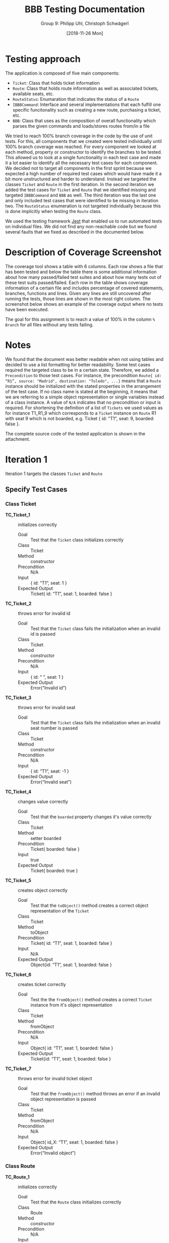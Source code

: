 #+TITLE: BBB Testing Documentation
#+AUTHOR: Group 9: Philipp Uhl, Christoph Schwägerl
#+DATE: [2018-11-26 Mon]

#+OPTIONS: ^:nil

* Testing approach

The application is composed of five main components:
- =Ticket=: Class that holds ticket information
- =Route=: Class that holds route information as well as associated tickets, available seats, etc.
- =RouteStatus=: Enumaration that indicates the status of a =Route=
- =IBBBCommand=: Interface and several implementations that each fulfill one specific funcitonality such as creating a new route, purchasing a ticket, etc.
- =BBB=: Class that uses as the composition of overall functionality which parses the given commands and loads/stores routes from/in a file

We tried to reach 100% branch coverage in the code by the use of unit
tests. For this, all components that we created were tested individually
until 100% branch coverage was reached. For every component we looked at each
method, property or constructor to identify the branches to be tested. This allowed
us to look at a single functionality in each test case and made it a lot easier to identify 
all the necessary test cases for each component. We decided not to target all components
in the first sprint because we expected a high number of required test cases which would have made
it a bit more unstructured and harder to understand. Instead we targeted the classes =Ticket=
and =Route= in the first iteration. In the second iteration we added the test cases for =Ticket=
and =Route= that we identified missing and targeted =IBBBCommand= and =BBB= as well. The third
iteration was the last one and only included test cases that were identified to be missing
in iteration two. The =RouteStatus= enumeration is not targeted individually because this is done
implicitly when testing the =Route= class.

We used the testing framework [[https://jestjs.io/en/][Jest]] that enabled us to run automated tests on individual files. 
We did not find any non-reachable code but we found several faults that we fixed as described in the documented below.

* Description of Coverage Screenshot

The coverage tool shows a table with 6 columns. Each row shows a file that
has been tested and below the table there is some additional information about
how many passed/failed test suites and about how many tests out of these test
suits passed/failed. Each row in the table shows coverage information of a certain
file and includes percentage of covered statements, branches, functions and lines.
Given any lines are still uncovered after running the tests, those lines are 
shown in the most right column. The screenshot below shows an example of the
coverage output where no tests have been executed.

[[file:documentation.org.img/coverage_example.png]]

The goal for this assignment is to reach a value of 100% in the column ~% Branch~
for all files without any tests failing. 

* Notes

We found that the document was better readable when not using tables and decided to use a list formatting for better readability.
Some test cases required the targeted class to be in a certain state. Therefore, we added a ~Precondition~ to those test cases. For instance,
the precondition ~Route{ id: “R1”, source: "Madrid", destination: "Toledo", ...}~ means that a =Route= instance should be initialized with the 
stated properties in the arrangement of the test case. If no class name is stated at the beginning, it means that we are referring to a simple
object representation or single variables instead of a class instance. A value of ~N/A~ indicates that no precondition or input is required. For
shortening the definition of a list of =Tickets= we used values as for instance T1_R1_9 which corresponds to a =Ticket= instance on =Route= R1 
with seat 9 which is not boarded, e.g. Ticket { id: "T1", seat: 9, boarded: false }.

The complete source code of the tested application is shown in the attachment.

* Iteration 1

Iteration 1 targets the classes =Ticket= and =Route=

** Specify Test Cases

*** Class Ticket

- *TC_Ticket_1* ::    initializes correctly
  - Goal ::       Test that the =Ticket= class initializes correctly
  - Class ::      Ticket
  - Method ::     constructor
  - Precondition ::   N/A
  - Input ::      { id: “T1”, seat: 1 }
  - Expected Output ::  Ticket{ id: “T1”, seat: 1, boarded: false }

- *TC_Ticket_2* ::    throws error for invalid id
  - Goal ::       Test that the =Ticket= class fails the initialization when an invalid id is passed
  - Class ::      Ticket
  - Method ::     constructor
  - Precondition ::   N/A
  - Input ::      { id: “ ”, seat: 1 }
  - Expected Output ::  Error(“Invalid id”)

- *TC_Ticket_3* ::    throws error for invalid seat 
  - Goal ::       Test that the =Ticket= class fails the initialization when an invalid seat number is passed
  - Class ::      Ticket
  - Method ::     constructor
  - Precondition ::   N/A
  - Input ::      { id: “T1”, seat: -1 }
  - Expected Output ::  Error(“Invalid seat”)

- *TC_Ticket_4* ::    changes value correctly
  - Goal ::       Test that the =boarded= property changes it's value correctly
  - Class ::      Ticket
  - Method ::     setter boarded
  - Precondition ::   Ticket{ boarded: false }
  - Input ::      true
  - Expected Output ::  Ticket{ boarded: true }

- *TC_Ticket_5* ::    creates object correctly
  - Goal ::       Test that the =toObject()= method creates a correct object representation of the =Ticket=
  - Class ::      Ticket
  - Method ::     toObject
  - Precondition ::   Ticket{ id: “T1”, seat: 1, boarded: false }
  - Input ::      N/A
  - Expected Output ::  Object{id: “T1”, seat: 1, boarded: false }

- *TC_Ticket_6* ::    creates ticket correctly
  - Goal ::       Test the the =fromObject()= method creates a correct =Ticket= instance from it's object representation
  - Class ::      Ticket
  - Method ::     fromObject
  - Precondition ::   N/A
  - Input ::      Object{ id: “T1”, seat: 1, boarded: false }
  - Expected Output ::  Ticket{id: “T1”, seat: 1, boarded: false }

- *TC_Ticket_7* ::    throws error for invalid ticket object
  - Goal ::       Test that the =fromObject()= method throws an error if an invalid object representation is passed
  - Class ::      Ticket
  - Method ::     fromObject
  - Precondition ::   N/A
  - Input ::      Object{ id_X: “T1”, seat: 1, boarded: false }
  - Expected Output ::  Error(“Invalid object”)

*** Class Route

- *TC_Route_1* ::   initializes correctly
  - Goal ::       Test that the =Route= class initializes correctly
  - Class ::      Route
  - Method ::     constructor
  - Precondition ::   N/A
  - Input ::      { id: “R1”, source: “Madrid”, destination: “Toledo”, capacity: 10 }
  - Expected Output ::  Route{ id: “R1”, source: “Madrid”, destination: “Toledo”, capacity: 10,  tickets: [], departed: null, availableSeats: [0, … , 9]}

- *TC_Route_2* ::   throws error on invalid id
  - Goal ::       Test that the =Route= class fails initialization if an invalid id is passed
  - Class ::      Route
  - Method ::     constructor
  - Precondition ::   N/A
  - Input ::      { id: “ ”, source: “Madrid”, destination: “Toledo”, capacity: 10 }
  - Expected Output ::  Error(“Invalid id”)

- *TC_Route_3* ::   throws error on invalid source
  - Goal ::       Test that the =Route= class fails initialization if an invalid source is given
  - Class ::      Route
  - Method ::     constructor
  - Precondition ::   N/A
  - Input ::      { id: “R1”, source: “ ”, destination: “Toledo”, capacity: 10 }
  - Expected Output ::  Error(“Invalid source”)

- *TC_Route_4* ::   throws error on invalid destination
  - Goal ::       Test that the =Route= class fails initialization if an invalid destination is given
  - Class ::      Route
  - Method ::     constructor
  - Precondition ::   N/A
  - Input ::      { id: “R1”, source: “Madrid”, destination: null, capacity: 10 }
  - Expected Output ::  Error(“Invalid source”)

- *TC_Route_5* ::   throws error on invalid capacity
  - Goal ::       Test that the =Route= class fails initialization if an invalid capacity is given
  - Class ::      Route
  - Method ::     constructor
  - Precondition ::   N/A
  - Input ::      { id: “R1”, source: “Madrid”, destination: “Toledo”, capacity: -1 }
  - Expected Output ::  Error(“Invalid capacity”)

- *TC_Route_6* ::   returns status “travelling” on travelling
  - Goal ::       Test that the property =status= returns "travelling" if it has departed
  - Class ::      Route
  - Method ::     getter status
  - Precondition ::   Route{ id: “R1”, source: “Madrid”, destination: “Toledo”, capacity: 10,  tickets: [], departed: “2008-09-15T15:53:00”, availableSeats: [0, … , 9]}
  - Input ::      N/A
  - Expected Output ::  “travelling”
  - Note ::       The date set for departed is an example. For the test the current date and time will be set

- *TC_Route_7* ::   returns status “empty” on empty
  - Goal ::       Test that the property =status= returns "empty" if it has not departed and no ticket has been purchased
  - Class ::      Route
  - Method ::     getter status
  - Precondition ::   Route{ id: “R1”, source: “Madrid”, destination: “Toledo”, capacity: 10,  tickets: [], departed: null, availableSeats: [0, … , 9]}
  - Input ::      N/A
  - Expected Output ::  “empty”

- *TC_Route_8* ::   returns status “available” on available
  - Goal ::       Test that the property =status= returns "available" if it has not departed and at least one ticket has been purchased
  - Class ::      Route
  - Method ::     getter status
  - Precondition ::   Route{ id: “R1”, source: “Madrid”, destination: “Toledo”, capacity: 10,  tickets: [T_R1_9], departed: null, availableSeats: [0, … , 8]}
  - Input ::      N/A
  - Expected Output ::  “available”

- *TC_Route_9* ::   returns status “full” on full
  - Goal ::       Test that the property =status= returns "full" if it has not departed and all available tickets have been purchased
  - Class ::      Route
  - Method ::     getter status
  - Precondition ::   Route{ id: “R1”, source: “Madrid”, destination: “Toledo”, capacity: 10,  tickets: [T_R1_9, …, T_R1_0], departed: null, availableSeats: []}
  - Input ::      N/A
  - Expected Output ::  “full”

- *TC_Route_10* ::    successfully purchase ticket
  - Goal ::       Test that the method =purchaseTicket()= successfully creates a new =Ticket= instance and removes one available seat
  - Class ::      Route
  - Method ::     purchaseTicket
  - Precondition ::   Route{ id: “R1”, source: “Madrid”, destination: “Toledo”, capacity: 10,  tickets: [], departed: null, availableSeats: [0, …, 9]}
  - Input ::      N/A
  - Expected Output ::  { success: true, ticket:  Ticket{ id: “T1_R1_9”, seat: 9, boarded: false } },
        Route{ id: “R1”, source: “Madrid”, destination: “Toledo”, capacity: 10,  tickets: [T1_R1_9], departed: null, availableSeats: [0, …, 8]}

- *TC_Route_11* ::    purchase ticket fails on no available tickets
  - Goal ::       Test that the method =purchaseTicket()= fails if there are no available seats left
  - Class ::      Route
  - Method ::     purchaseTicket
  - Precondition ::   Route{ id: “R1”, source: “Madrid”, destination: “Toledo”, capacity: 10,  tickets: [T1_R1_9, … T1_R1_0], departed: null, availableSeats: []}
  - Input ::      N/A
  - Expected Output ::  { success: false, reason: “No tickets available” },
        Route{ id: “R1”, source: “Madrid”, destination: “Toledo”, capacity: 10,  tickets: [T1_R1_9, … T1_R1_0], departed: null, availableSeats: []}

- *TC_Route_12* ::    successfully board ticket
  - Goal ::       Test that the method =boardTicket()= successfully changes the property "boarded" of the corresponding =Ticket= to "true" and does not alter any other =Ticket=
  - Class ::      Route
  - Method ::     boardTicket
  - Precondition ::   Route{ id: “R1”, source: “Madrid”, destination: “Toledo”, capacity: 10,  tickets: [T1_R1_9, … T1_R1_0], departed: null, availableSeats: []}, T1_R1_9{ id: “T1_R1_9”, seat: 9, boarded: false }
  - Input ::      { ticketId: “T1_R1_9” }
  - Expected Output ::  { success: true, ticket:  Ticket{ id: “T1_R1_9”, seat: 9, boarded: true } },
        Route{ id: “R1”, source: “Madrid”, destination: “Toledo”, capacity: 10,  tickets: [T1_R1_9, … T1_R1_0], departed: null, availableSeats: []}

- *TC_Route_13* ::    board ticket fails for invalid ticketId
  - Goal ::       Test that the method =boardTicket()= fails if the passed =ticketId= does not match any =Ticket=
  - Class ::      Route
  - Method ::     boardTicket
  - Precondition ::   Route{ id: “R1”, source: “Madrid”, destination: “Toledo”, capacity: 10,  tickets: [T1_R1_9, … T1_R1_0], departed: null, availableSeats: []}
  - Input ::      { ticketId: “T1_R1_XXX” }
  - Expected Output ::  { success: false, reason: “Ticket does not exist” },
        Route{ id: “R1”, source: “Madrid”, destination: “Toledo”, capacity: 10,  tickets: [T1_R1_9, … T1_R1_0], departed: null, availableSeats: []}

- *TC_Route_14* ::    board ticket fails for already boarded ticketId
  - Goal ::       Test that the method =boardTicket()= fails if the property =boarded= of the corresponding =Ticket= is already set to true
  - Class ::      Route
  - Method ::     boardTicket
  - Precondition ::   Route{ id: “R1”, source: “Madrid”, destination: “Toledo”, capacity: 10,  tickets: [T1_R1_9, … T1_R1_0], departed: null, availableSeats: []}, T1_R1_9{ id: “T1_R1_9”, seat: 9, boarded: true }
  - Input ::      { ticketId: “T1_R1_9” }
  - Expected Output ::  { success: false, reason: “Ticket is already boarded” },
        Route{ id: “R1”, source: “Madrid”, destination: “Toledo”, capacity: 10,  tickets: [T1_R1_9, … T1_R1_0], departed: null, availableSeats: []}, T1_R1_9{ id: “T1_R1_9”, seat: 9, boarded: true }

- *TC_Route_15* ::    successfully cancel ticket
  - Goal ::       Test that the method =cancelTicket()= successfully removes the corresponding =Ticket= from the list of =Tickets= and adds the seat of the =Ticket= back to the list of the available seats. 
  - Class ::      Route
  - Method ::     cancelTicket
  - Precondition ::   Route{ id: “R1”, source: “Madrid”, destination: “Toledo”, capacity: 10,  tickets: [T1_R1_9, … T1_R1_0], departed: null, availableSeats: []}, T1_R1_9{ id: “T1_R1_9”, seat: 9, boarded: false }
  - Input ::      { ticketId: “T1_R1_9” }
  - Expected Output ::  { success: true, ticket:  Ticket{ id: “T1_R1_9”, seat: 9, boarded: false } },
        Route{ id: “R1”, source: “Madrid”, destination: “Toledo”, capacity: 10,  tickets: [T1_R1_8, … T1_R1_0], departed: null, availableSeats: [9]}

- *TC_Route_16* ::    cancel ticket fails for invalid ticketId
  - Goal ::       Test that the method =cancelTicket()= fails if the passed =ticketId= does not match any =Ticket=
  - Class ::      Route
  - Method ::     cancelTicket
  - Precondition ::   Route{ id: “R1”, source: “Madrid”, destination: “Toledo”, capacity: 10,  tickets: [T1_R1_9, … T1_R1_0], departed: null, availableSeats: []}
  - Input ::      { ticketId: “T1_R1_XXX” }
  - Expected Output ::  { success: false, reason: “Ticket does not exist” },
        Route{ id: “R1”, source: “Madrid”, destination: “Toledo”, capacity: 10,  tickets: [T1_R1_9, … T1_R1_0], departed: null, availableSeats: []}

- *TC_Route_17* ::    cancel ticket fails for already boarded ticketId
  - Goal ::       Test that the method =cancelTicket()= fails if the property =boarded= of the corresponding =Ticket= is already set to true
  - Class ::      Route
  - Method ::     cancelTicket
  - Precondition ::   Route{ id: “R1”, source: “Madrid”, destination: “Toledo”, capacity: 10,  tickets: [T1_R1_9, … T1_R1_0], departed: null, availableSeats: []}, T1_R1_9{ id: “T1_R1_9”, seat: 9, boarded: true }
  - Input ::      { ticketId: “T1_R1_9” }
  - Expected Output ::  { success: false, reason: “Ticket is already boarded” },
        Route{ id: “R1”, source: “Madrid”, destination: “Toledo”, capacity: 10,  tickets: [T1_R1_9, … T1_R1_0], departed: null, availableSeats: []}, T1_R1_9{ id: “T1_R1_9”, seat: 9, boarded: true }

- *TC_Route_18* ::    depart successfully sets departure time
  - Goal ::       Test that the method =depart()= successfully sets the departure of the =Route= with a current timestamp
  - Class ::      Route
  - Method ::     depart
  - Precondition ::   Route{ id: “R1”, source: “Madrid”, destination: “Toledo”, capacity: 10,  tickets: [], departed: null, availableSeats: [0, …, 9]}
  - Input ::      N/A
  - Expected Output ::  Route{ id: “R1”, source: “Madrid”, destination: “Toledo”, capacity: 10,  tickets: [], departed: “2008-09-15T15:53:00”, availableSeats: [0, …, 9]}
  - Note ::       The date set for departed is an example. For the test the current date and time will be set

- *TC_Route_19* ::    hasArrived successfully resets the Route
  - Goal ::       Test that the method =hasArrived()= successfully resets the departure to null if the departure is set and at least 10 seconds have been passed since the departure
  - Class ::      Route
  - Method ::     hasArrived
  - Precondition ::   Route{ id: “R1”, source: “Madrid”, destination: “Toledo”, capacity: 10,  tickets: [T1_R1_9, … T1_R1_0], departed: “2008-09-15T15:53:00”, availableSeats: []}
  - Input ::      N/A
  - Expected Output ::  true, Route{ id: “R1”, source: “Toledo”, destination: “Madrid”, capacity: 10,  tickets: [], departed: null, availableSeats: [0, …, 9]}
  - Note ::       The date set for departed is an example. For the test the current date and time will be set

- *TC_Route_20* ::    hasArrived does not reset the Route if no departed yet
  - Goal ::       Test that the method =hasArrived()= does nothing if no departure is set 
  - Class ::      Route
  - Method ::     hasArrived
  - Precondition ::   Route{ id: “R1”, source: “Madrid”, destination: “Toledo”, capacity: 10,  tickets: [T1_R1_9, … T1_R1_0], departed: null, availableSeats: []}
  - Input ::      N/A
  - Expected Output ::  false, Route{ id: “R1”, source: “Madrid”, destination: “Toledo”, capacity: 10,  tickets: [T1_R1_9, … T1_R1_0], departed: null, availableSeats: []}

- *TC_Route_21* ::    hasArrived does not reset the Route if still travelling
  - Goal ::       Test that the method =hasArrived()= does nothing if the departure is set but less than 10 seconds have been passed since departure
  - Class ::      Route
  - Method ::     hasArrived
  - Precondition ::   Route{ id: “R1”, source: “Madrid”, destination: “Toledo”, capacity: 10,  tickets: [T1_R1_9, … T1_R1_0], departed: “2008-09-15T15:53:00”, availableSeats: []}
  - Input ::      N/A
  - Expected Output ::  false, Route{ id: “R1”, source: “Madrid”, destination: “Toledo”, capacity: 10,  tickets: [T1_R1_9, … T1_R1_0], departed: “2008-09-15T15:53:00”, availableSeats: []}
  - Note ::       The date set for departed is an example. For the test the current date and time will be set so that the 10 seconds have not passed yet

- *TC_Route_22* ::    fromObject successfully creates new Route with set departure
  - Goal ::       Test that the =fromObject()= method successfully creates a =Route= instance from it's object representation that has a departure set
  - Class ::      Route
  - Method ::     fromObject
  - Precondition ::   N/A
  - Input ::      { id: “R1”, source: “Madrid”, destination: “Toledo”, capacity: 10,  tickets: [T1_R1_9, … T1_R1_3], departed: “2008-09-15T15:53:00”, availableSeats: [0, 1, 2]}
  - Expected Output ::  Route{ id: “R1”, source: “Madrid”, destination: “Toledo”, capacity: 10,  tickets: [T1_R1_9, … T1_R1_3], departed: “2008-09-15T15:53:00”, availableSeats: [0, 1, 2]}
  - Note ::       The date set for departed is an example

- *TC_Route_23* ::    fromObject successfully creates new Route without set departure and tickets
  - Goal ::       Test that the =fromObject()= method successfully creates a =Route= instance from it's object representation that does not have a departure set
  - Class ::      Route
  - Method ::     fromObject
  - Precondition ::   N/A
  - Input ::      { id: “R1”, source: “Madrid”, destination: “Toledo”, capacity: 10,  tickets: [], departed: null, availableSeats: [0, …, 9]}
  - Expected Output ::  Route{ id: “R1”, source: “Madrid”, destination: “Toledo”, capacity: 10,  tickets: [], departed: null, availableSeats: [0, …, 9]}

- *TC_Route_24* ::    toObject successfully creates new Object with set departure
  - Goal ::       Test that the =toObject()= method successfully creates a object representation of the =Route= that has a departure set
  - Class ::      Route
  - Method ::     toObject
  - Precondition ::   Route{ id: “R1”, source: “Madrid”, destination: “Toledo”, capacity: 10,  tickets: [T1_R1_9, … T1_R1_3], departed: “2008-09-15T15:53:00”, availableSeats: [0, 1, 2]}
  - Input ::      N/A
  - Expected Output ::  Object{ id: “R1”, source: “Madrid”, destination: “Toledo”, capacity: 10,  tickets: [T1_R1_9, … T1_R1_3], departed: “2008-09-15T15:53:00”, availableSeats: [0, 1, 2]}

- *TC_Route_25* ::    toObject successfully creates new Object without departure
  - Goal ::       Test that the =toObject()= method successfully creates a object representation of the =Route= that does not have a departure set
  - Class ::      Route
  - Method ::     toObject
  - Precondition ::   Route{ id: “R1”, source: “Madrid”, destination: “Toledo”, capacity: 10,  tickets: [T1_R1_9, … T1_R1_3], departed: null, availableSeats: [0, 1, 2]}
  - Input ::      N/A
  - Expected Output ::  Object{ id: “R1”, source: “Madrid”, destination: “Toledo”, capacity: 10,  tickets: [T1_R1_9, … T1_R1_3], departed: null, availableSeats: [0, 1, 2]}

** Run Test Cases

*** Class Ticket

- *TC_Ticket_1*
  - Expected Output :: Ticket{ id: “T1”, seat: 1, boarded: false } 
  - Observed Output :: Ticket{ id: “T1”, seat: 1, boarded: false } 
  - Failure :: None

- *TC_Ticket_2*
  - Expected Output :: Error(“Invalid id”)                         
  - Observed Output :: Error(“Invalid id”)                         
  - Failure :: None

- *TC_Ticket_3*
  - Expected Output :: Error(“Invalid seat”)                       
  - Observed Output :: Error(“Invalid seat”)                       
  - Failure :: None

- *TC_Ticket_4*
  - Expected Output :: Ticket{ boarded: true }                     
  - Observed Output :: Ticket{ boarded: true }                     
  - Failure :: None

- *TC_Ticket_5*
  - Expected Output :: Object{id: “T1”, seat: 1, boarded: false }  
  - Observed Output :: Object{id: “T1”, seat: 1, boarded: false }  
  - Failure :: None

- *TC_Ticket_6*
  - Expected Output :: Ticket{id: “T1”, seat: 1, boarded: false }  
  - Observed Output :: Ticket{id: “T1”, seat: 1, boarded: false } 
  - Failure :: None

- *TC_Ticket_7*
  - Expected Output :: Error(“Invalid object”)                     
  - Observed Output :: Error(“Invalid object”)                     
  - Failure :: None

*** Class Route

- *TC_Route_1*
  - Expected Output ::  Route{ id: “R1”, source: “Madrid”, destination: “Toledo”, capacity: 10,  tickets: [], departed: null, availableSeats: [0, … , 9]}
  - Observed Output ::  Route{ id: “R1”, source: “Madrid”, destination: “Toledo”, capacity: 10,  tickets: [], departed: null, availableSeats: [0, … , 9]}
  - Failure :: None

- *TC_Route_2*
  - Expected Output ::  Error(“Invalid id”)
  - Observed Output ::  Error(“Invalid id”)
  - Failure :: None

- *TC_Route_3*
  - Expected Output ::  Error(“Invalid source”)
  - Observed Output ::  Error(“Invalid source”)
  - Failure :: None

- *TC_Route_4*
  - Expected Output ::  Error(“Invalid source”)
  - Observed Output ::  Error(“Invalid source”)
  - Failure :: None

- *TC_Route_5*
  - Expected Output ::  Error(“Invalid capacity”)
  - Observed Output ::  Error(“Invalid capacity”)
  - Failure :: None

- *TC_Route_6*
  - Expected Output ::  “travelling”
  - Observed Output ::  0
  - Failure :: Yes

- *TC_Route_7*
  - Expected Output ::  “empty”
  - Observed Output ::  1
  - Failure :: Yes

- *TC_Route_8*
  - Expected Output ::  “available”
  - Observed Output ::  3
  - Failure :: Yes

- *TC_Route_9*
  - Expected Output ::  “full”
  - Observed Output ::  2
  - Failure :: Yes

- *TC_Route_10*
  - Expected Output ::  { success: true, ticket:  Ticket{ id: “T1_R1_9”, seat: 9, boarded: false } },
        Route{ id: “R1”, source: “Madrid”, destination: “Toledo”, capacity: 10,  tickets: [T1_R1_9], departed: null, availableSeats: [0, …, 8]}
  - Observed Output ::  { success: true, ticket:  Ticket{ id: “T1_R1_9”, seat: 9, boarded: false } },
        Route{ id: “R1”, source: “Madrid”, destination: “Toledo”, capacity: 10,  tickets: [T1_R1_9], departed: null, availableSeats: [0, …, 8]}
  - Failure :: None

- *TC_Route_11*
  - Expected Output ::  { success: false, reason: “No tickets available” },
        Route{ id: “R1”, source: “Madrid”, destination: “Toledo”, capacity: 10,  tickets: [T1_R1_9, … T1_R1_0], departed: null, availableSeats: []}
  - Observed Output ::  { success: false, reason: “No tickets available” },
        Route{ id: “R1”, source: “Madrid”, destination: “Toledo”, capacity: 10,  tickets: [T1_R1_9, … T1_R1_0], departed: null, availableSeats: []}
  - Failure :: None

- *TC_Route_12*
  - Expected Output ::  { success: true, ticket:  Ticket{ id: “T1_R1_9”, seat: 9, boarded: true } },
        Route{ id: “R1”, source: “Madrid”, destination: “Toledo”, capacity: 10,  tickets: [T1_R1_9, … T1_R1_0], departed: null, availableSeats: []}
  - Observed Output ::  { success: true, ticket:  Ticket{ id: “T1_R1_9”, seat: 9, boarded: true } },
        Route{ id: “R1”, source: “Madrid”, destination: “Toledo”, capacity: 10,  tickets: [T1_R1_9, … T1_R1_0], departed: null, availableSeats: []}
  - Failure :: None

- *TC_Route_13*
  - Expected Output ::  { success: false, reason: “Ticket does not exist” },
        Route{ id: “R1”, source: “Madrid”, destination: “Toledo”, capacity: 10,  tickets: [T1_R1_9, … T1_R1_0], departed: null, availableSeats: []}
  - Observed Output ::  { success: false, reason: “Ticket does not exist” },
        Route{ id: “R1”, source: “Madrid”, destination: “Toledo”, capacity: 10,  tickets: [T1_R1_9, … T1_R1_0], departed: null, availableSeats: []}
  - Failure :: None

- *TC_Route_14*
  - Expected Output ::  { success: false, reason: “Ticket is already boarded” },
        Route{ id: “R1”, source: “Madrid”, destination: “Toledo”, capacity: 10,  tickets: [T1_R1_9, … T1_R1_0], departed: null, availableSeats: []}, T1_R1_9{ id: “T1_R1_9”, seat: 9, boarded: true }
  - Observed Output ::  { success: false, reason: “Ticket is already boarded” },
        Route{ id: “R1”, source: “Madrid”, destination: “Toledo”, capacity: 10,  tickets: [T1_R1_9, … T1_R1_0], departed: null, availableSeats: []}, T1_R1_9{ id: “T1_R1_9”, seat: 9, boarded: true }
  - Failure :: None

- *TC_Route_15*
  - Expected Output :: { success: true, ticket:  Ticket{ id: “T1_R1_9”, seat: 9, boarded: false } },
    Route{ id: “R1”, source: “Madrid”, destination: “Toledo”, capacity: 10,  tickets: [T1_R1_8, … T1_R1_0], departed: null, availableSeats: [9]}
  - Observed Output ::  { success: true, ticket:  Ticket{ id: “T1_R1_9”, seat: 9, boarded: false } },
    Route{ id: “R1”, source: “Madrid”, destination: “Toledo”, capacity: 10,  tickets: [T1_R1_8, … T1_R1_0], departed: null, availableSeats: []}
  - Failure :: Yes

- *TC_Route_16*
  - Expected Output ::  { success: false, reason: “Ticket does not exist” },
        Route{ id: “R1”, source: “Madrid”, destination: “Toledo”, capacity: 10,  tickets: [T1_R1_9, … T1_R1_0], departed: null, availableSeats: []}
  - Observed Output ::  { success: false, reason: “Ticket does not exist” },
        Route{ id: “R1”, source: “Madrid”, destination: “Toledo”, capacity: 10,  tickets: [T1_R1_9, … T1_R1_0], departed: null, availableSeats: []}
  - Failure :: None

- *TC_Route_17*
  - Expected Output ::  { success: false, reason: “Ticket is already boarded” },
        Route{ id: “R1”, source: “Madrid”, destination: “Toledo”, capacity: 10,  tickets: [T1_R1_9, … T1_R1_0], departed: null, availableSeats: []}, T1_R1_9{ id: “T1_R1_9”, seat: 9, boarded: true }
  - Observed Output ::  { success: false, reason: “Ticket is already boarded” },
        Route{ id: “R1”, source: “Madrid”, destination: “Toledo”, capacity: 10,  tickets: [T1_R1_9, … T1_R1_0], departed: null, availableSeats: []}, T1_R1_9{ id: “T1_R1_9”, seat: 9, boarded: true }
  - Failure :: None

- *TC_Route_18*
  - Expected Output ::  Route{ id: “R1”, source: “Madrid”, destination: “Toledo”, capacity: 10,  tickets: [], departed: “2008-09-15T15:53:00”, availableSeats: [0, …, 9]}
  - Observed Output ::  Route{ id: “R1”, source: “Madrid”, destination: “Toledo”, capacity: 10,  tickets: [], departed: “2008-09-15T15:53:00”, availableSeats: [0, …, 9]}
  - Failure :: None

- *TC_Route_19*
  - Expected Output ::  true, Route{ id: “R1”, source: “Toledo”, destination: “Madrid”, capacity: 10,  tickets: [], departed: null, availableSeats: [0, …, 9]}
  - Observed Output ::  true, Route{ id: “R1”, source: “Toledo”, destination: “Madrid”, capacity: 10,  tickets: [], departed: null, availableSeats: [0, …, 9]}
  - Failure :: None

- *TC_Route_20*
  - Expected Output ::  false, Route{ id: “R1”, source: “Madrid”, destination: “Toledo”, capacity: 10,  tickets: [T1_R1_9, … T1_R1_0], departed: null, availableSeats: []}
  - Observed Output ::  false, Route{ id: “R1”, source: “Madrid”, destination: “Toledo”, capacity: 10,  tickets: [T1_R1_9, … T1_R1_0], departed: null, availableSeats: []}
  - Failure :: None

- *TC_Route_21*
  - Expected Output ::  false, Route{ id: “R1”, source: “Madrid”, destination: “Toledo”, capacity: 10,  tickets: [T1_R1_9, … T1_R1_0], departed: “2008-09-15T15:53:00”, availableSeats: []}
  - Observed Output ::  false, Route{ id: “R1”, source: “Madrid”, destination: “Toledo”, capacity: 10,  tickets: [T1_R1_9, … T1_R1_0], departed: “2008-09-15T15:53:00”, availableSeats: []}
  - Failure :: None

- *TC_Route_22*
  - Expected Output ::  Route{ id: “R1”, source: “Madrid”, destination: “Toledo”, capacity: 10,  tickets: [T1_R1_9, … T1_R1_3], departed: “2008-09-15T15:53:00”, availableSeats: [0, 1, 2]}
  - Observed Output ::  Route{ id: “R1”, source: “Madrid”, destination: “Toledo”, capacity: 10,  tickets: [T1_R1_9, … T1_R1_3], departed: “2008-09-15T15:53:00”, availableSeats: [0, 1, 2]}
  - Failure :: None

- *TC_Route_23*
  - Expected Output ::  Route{ id: “R1”, source: “Madrid”, destination: “Toledo”, capacity: 10,  tickets: [], departed: null, availableSeats: [0, …, 9]}
  - Observed Output ::  Route{ id: “R1”, source: “Madrid”, destination: “Toledo”, capacity: 10,  tickets: [], departed: null, availableSeats: [0, …, 9]}
  - Failure :: None

- *TC_Route_24*
  - Expected Output ::  Object{ id: “R1”, source: “Madrid”, destination: “Toledo”, capacity: 10,  tickets: [T1_R1_9, … T1_R1_3], departed: “2008-09-15T15:53:00”, availableSeats: [0, 1, 2]}
  - Observed Output ::  Object{ id: “R1”, source: “Madrid”, destination: “Toledo”, capacity: 10,  tickets: [T1_R1_9, … T1_R1_3], departed: “2008-09-15T15:53:00”, availableSeats: [0, 1, 2]}
  - Failure :: None

- *TC_Route_25*
  - Expected Output ::  Object{ id: “R1”, source: “Madrid”, destination: “Toledo”, capacity: 10,  tickets: [T1_R1_9, … T1_R1_3], departed: null, availableSeats: [0, 1, 2]}
  - Observed Output ::  Object{ id: “R1”, source: “Madrid”, destination: “Toledo”, capacity: 10,  tickets: [T1_R1_9, … T1_R1_3], departed: null, availableSeats: [0, 1, 2]}
  - Failure :: None

** Check Coverage

[[file:./Iteration2.rtfd/Pasted Graphic 1.tiff.png]]


Using the coverage tool we identified following lines/branches not covered (red line means the line was not executed, "I" indicates that the "if" path was never taken). 
The test cases covering those lines will be added in iteration 2. 

[[file:documentation.org.img/Iteration1_Missing_TC.png]]


** Trace failures to faults

*** TC_Route_6, TC_Route_7, TC_Route_8, TC_Route_9

- Failure :: The output of the =status= property of the =Route= class returns an =int= value instead of a meaningful =string= value
- Fault :: The =RouteStatus= enumeration uses =int= representation (default behavior) instead of =string= representations
  [[file:./Iteration2.rtfd/Pasted Graphic 4.tiff.png]]
- Fix :: Assign =string= values to =RouteStatus= enumeration:
  [[file:./Iteration2.rtfd/Pasted Graphic 5.tiff.png]]

*** TC_Route_15

- Failure :: When cancelling a =Ticket= the seat that is available again is not added again to the list of available seats
- Fault :: The =cancelTicket()= method misses the necessary statements that push the seat of the cancelled =Ticket= back onto the =availableSeats= list
  [[file:./Iteration2.rtfd/Pasted Graphic 2.tiff.png]]
- Fix :: Added the seat of the ticket to the list of available seats:
  [[file:./Iteration2.rtfd/1_Pasted Graphic 3.tiff.png]]

* Iteration 2

Iteration 2 first specifies the test cases that were identified missing from iteration 1. Then =IBBBCommand= and =BBB= are targeted.

** Specify Test Cases

*** Class Route (Identified to be missing in last iteration)

- TC_Route_26 ::    fromObject fails on invalid object
  - Goal ::       Test that the =fromObject()= method throws an error if an invalid object representation is passed
  - Class ::      Route
  - Method ::     fromObject
  - Precondition ::   N/A
  - Input ::      { id_X: “R1”, source: “Madrid”, destination: “Toledo”, capacity: 10,  tickets: [], departed: null, availableSeats: [0, 1, 2, 3, 4, 5, 6, 7, 8, 9]}
  - Expected Output ::  Error(‘Invalid object’)
  - Note ::       The date set for departed is an example

- TC_Route_27 ::    fromObject fails on invalid departure time
  - Goal ::       Test that the =fromObject()= method throws an error if departed is set to an invalid value
  - Class ::      Route
  - Method ::     fromObject
  - Precondition ::   N/A
  - Input ::      { id: “R1”, source: “Madrid”, destination: “Toledo”, capacity: 10,  tickets: [], departed: “4711”, availableSeats: [0, 1, 2, 3, 4, 5, 6, 7, 8, 9]}
  - Expected Output ::  Error(‘Invalid departed time’)

*** Class IBBBCommand

- TC_RegisterRouteCommand_1 ::  returns correct id
  - Goal ::             Test that the =commandId= of the =RegisterRouteCommand= returns the correct value
  - Class ::            RegisterRouteCommand
  - Method ::           commandId get
  - Precondition ::         N/A
  - Input ::            N/A
  - Expected Output ::        ‘registerroute’

- TC_RegisterRouteCommand_2 ::  fails for invalid number of arguments
  - Goal ::             Test that the =RegisterRouteCommand= displays the correct error message if an invalid number of arguments is given
  - Class ::            RegisterRouteCommand
  - Method ::           execute
  - Precondition ::         BBB{ _routes: [] }
  - Input ::            []
  - Expected Output ::        BBB{ _routes: [] }
              Console: ’Invalid number of arguments given’

- TC_RegisterRouteCommand_3 ::  fails for invalid route
  - Goal ::             Test that the =RegisterRouteCommand= displays the correct error message if an invalid value for route is given
  - Class ::            RegisterRouteCommand
  - Method ::           execute
  - Precondition ::         BBB{ _routes: [] }
  - Input ::            [“ ”, “Madrid”, “Toledo”, 10]
  - Expected Output ::        BBB{ _routes: [] }
              Console: ‘Invalid value for route given’

- TC_RegisterRouteCommand_4 ::  fails for invalid source
  - Goal ::             Test that the =RegisterRouteCommand= displays the correct error message if an invalid value for source is given
  - Class ::            RegisterRouteCommand
  - Method ::           execute
  - Precondition ::         BBB{ _routes: [] }
  - Input ::            [“R1”, null, “Toledo”, 10]
  - Expected Output ::        BBB{ _routes: [] }
              Console: ‘Invalid value for source given’

- TC_RegisterRouteCommand_5 ::  fails for invalid destination
  - Goal ::             Test that the =RegisterRouteCommand= displays the correct error message if an invalid destination is given
  - Class ::            RegisterRouteCommand
  - Method ::           execute
  - Precondition ::         BBB{ _routes: [] }
  - Input ::            [“R1”, “Madrid”, undefined, 10]
  - Expected Output ::        BBB{ _routes: [] }
              Console: ‘Invalid value for destination given’

- TC_RegisterRouteCommand_6 ::  fails for invalid capacity
  - Goal ::             Test that the =RegisterRouteCommand= displays the correct error message if an invalid capacity is given
  - Class ::            RegisterRouteCommand
  - Method ::           execute
  - Precondition ::         BBB{ _routes: [] }
  - Input ::            [“R1”, “Madrid”, “Toledo”, “asdf”]
  - Expected Output ::        BBB{ _routes: [] }
              Console: ‘Invalid value for capacity’

- TC_RegisterRouteCommand_7 ::  succeeds for valid input
  - Goal ::             Test that the =RegisterRouteCommand= successfully registers a new =Route=
  - Class ::            RegisterRouteCommand
  - Method ::           execute
  - Precondition ::         BBB{ _routes: [] }
  - Input ::            [“R1”, “Madrid”, “Toledo”, 10”]
  - Expected Output ::        BBB{ _routes: [Route{ id: “R1”, source: “Madrid”, destination: “Toledo”, capacity: 10,  tickets: [], departed: null, availableSeats: [0, … , 9]}]}
              Console: “Created route R1 from Madrid to Toledo with 10 seats”

- TC_DeleteRouteCommand_1 ::    returns correct id
  - Goal ::             Test that the =commandId= of the "DeleteRouteCommand" returns the correct value
  - Class ::            DeleteRouteCommand
  - Method ::           commandId get
  - Precondition ::         N/A
  - Input ::            N/A
  - Expected Output ::        ‘deleteroute’

- TC_DeleteRouteCommand_2 ::    fails for invalid number of arguments
  - Goal ::             Test that the =DeleteRouteCommand= displays the correct error message if an invalid number of arguments is given
  - Class ::            DeleteRouteCommand
  - Method ::           execute
  - Precondition ::         BBB{ _routes: [Route{ id: “R1”, source: “Madrid”, destination: “Toledo”, capacity: 10,  tickets: [T_R1_9], departed: null, availableSeats: [0, … , 8]}]}
  - Input ::            []
  - Expected Output ::        BBB{ _routes: [Route{ id: “R1”, source: “Madrid”, destination: “Toledo”, capacity: 10,  tickets: [T_R1_9], departed: null, availableSeats: [0, … , 8]}]}
              Console: ‘Invalid number of arguments given’

- TC_DeleteRouteCommand_3 ::    fails for invalid route
  - Goal ::             Test that the =DeleteRouteCommand= displays the correct error message if an invalid value for route is given
  - Class ::            DeleteRouteCommand
  - Method ::           execute
  - Precondition ::         BBB{ _routes: [Route{ id: “R1”, source: “Madrid”, destination: “Toledo”, capacity: 10,  tickets: [T_R1_9], departed: null, availableSeats: [0, … , 8]}]}
  - Input ::            [“ ”]
  - Expected Output ::        BBB{ _routes: [Route{ id: “R1”, source: “Madrid”, destination: “Toledo”, capacity: 10,  tickets: [T_R1_9], departed: null, availableSeats: [0, … , 8]}]}
              Console: ‘Invalid value for route given’

- TC_DeleteRouteCommand_4 ::    fails for route with purchased tickets
  - Goal ::             Test that the =DeleteRouteCommand= does not delete a =Route= that includes already purchased =Tickets=
  - Class ::            DeleteRouteCommand
  - Method ::           execute
  - Precondition ::         BBB{ _routes: [Route{ id: “R1”, source: “Madrid”, destination: “Toledo”, capacity: 10,  tickets: [T_R1_9], departed: null, availableSeats: [0, … , 8]}]}
  - Input ::            [“R1”]
  - Expected Output ::        BBB{ _routes: [Route{ id: “R1”, source: “Madrid”, destination: “Toledo”, capacity: 10,  tickets: [T_R1_9], departed: null, availableSeats: [0, … , 8]}]}
              Console: “Cannot delete route R1 because there are 1 tickets booked”

- TC_DeleteRouteCommand_5 ::    succeeds for valid input
  - Goal ::             Test that the =DeleteRouteCommand= successfully deletes a =Route= that has no purchased =Tickets=
  - Class ::            DeleteRouteCommand
  - Method ::           execute
  - Precondition ::         BBB{ _routes: [Route{ id: “R1”, source: “Madrid”, destination: “Toledo”, capacity: 10,  tickets: [], departed: null, availableSeats: [0, … , 9]}]}
  - Input ::            [“R1”]
  - Expected Output ::        BBB{ _routes: [] }
              Console: “Successfully deleted route R1”

- TC_DepartCommand_1 ::     returns correct id
  - Goal ::             Test that the =commandId= of the "DepartCommand" returns the correct value
  - Class ::            DepartCommand
  - Method ::           commandId get
  - Precondition ::         N/A
  - Input ::            N/A
  - Expected Output ::        ‘depart’

- TC_DepartCommand_2 ::     fails for invalid number of arguments
  - Goal ::             Test that the =DepartCommand= displays the correct error message if an invalid number of arguments is given
  - Class ::            DepartCommand
  - Method ::           execute
  - Precondition ::         BBB{ _routes: [Route{ id: “R1”, source: “Madrid”, destination: “Toledo”, capacity: 10,  tickets: [T_R1_9], departed: null, availableSeats: [0, … , 8]}]}
  - Input ::            []
  - Expected Output ::        BBB{ _routes: [Route{ id: “R1”, source: “Madrid”, destination: “Toledo”, capacity: 10,  tickets: [T_R1_9], departed: null, availableSeats: [0, … , 8]}]}
              Console: ‘Invalid number of arguments given’

- TC_DepartCommand_3 ::     fails for invalid route
  - Goal ::             Test that the =DepartCommand= displays the correct error message if an invalid value for route is given
  - Class ::            DepartCommand
  - Method ::           execute
  - Precondition ::         BBB{ _routes: [Route{ id: “R1”, source: “Madrid”, destination: “Toledo”, capacity: 10,  tickets: [T_R1_9], departed: null, availableSeats: [0, … , 8]}]}
  - Input ::            [“R_X”]
  - Expected Output ::        BBB{ _routes: [Route{ id: “R1”, source: “Madrid”, destination: “Toledo”, capacity: 10,  tickets: [T_R1_9], departed: null, availableSeats: [0, … , 8]}]}
              Console: ‘Invalid value for route given’

- TC_DepartCommand_4 ::     succeeds for valid route
  - Goal ::             Test that the =DepartCommand= successfully sets the departure of a =Route=
  - Class ::            DepartCommand
  - Method ::           execute
  - Precondition ::         BBB{ _routes: [Route{ id: “R1”, source: “Madrid”, destination: “Toledo”, capacity: 10,  tickets: [T_R1_9], departed: null, availableSeats: [0, … , 8]}]}
  - Input ::            [“R1”]
  - Expected Output ::        BBB{ _routes: [Route{ id: “R1”, source: “Madrid”, destination: “Toledo”, capacity: 10,  tickets: [T_R1_9], departed: “2008-09-15T15:53:00”, availableSeats: [0, … , 8]}]}
              Console: ‘R1 departed’

- TC_StatusCommand_1 ::     returns correct id
  - Goal ::             Test that the =commandId= of the "StatusCommand" returns the correct value
  - Class ::            StatusCommand
  - Method ::           commandId get
  - Precondition ::         N/A
  - Input ::            N/A
  - Expected Output ::        ‘status’

- TC_StatusCommand_2 ::     fails for invalid number of arguments
  - Goal ::             Test that the =StatusCommand= displays the correct error message if an invalid number of arguments is given
  - Class ::            StatusCommand
  - Method ::           execute
  - Precondition ::         BBB{ _routes: [Route{ id: “R1”, source: “Madrid”, destination: “Toledo”, capacity: 10,  tickets: [T_R1_9], departed: null, availableSeats: [0, … , 8]}, Route{ id: “R2”, source: “Barcelona”, destination: “Valencia”, capacity: 10,  tickets: [], departed: null, availableSeats: [0, … , 9]}]}
  - Input ::            [“A”, “B”]
  - Expected Output ::        BBB{ _routes: [Route{ id: “R1”, source: “Madrid”, destination: “Toledo”, capacity: 10,  tickets: [T_R1_9], departed: null, availableSeats: [0, … , 8]}, Route{ id: “R2”, source: “Barcelona”, destination: “Valencia”, capacity: 10,  tickets: [], departed: null, availableSeats: [0, … , 9]}]}
              Console: ‘Invalid number of arguments given’

- TC_StatusCommand_3 ::     fails for specifying not existing route
  - Goal ::             Test that the =StatusCommand= does print the correct error message when specifying a not existing =Route=
  - Class ::            StatusCommand
  - Method ::           execute
  - Precondition ::         BBB{ _routes: [Route{ id: “R1”, source: “Madrid”, destination: “Toledo”, capacity: 10,  tickets: [T_R1_9], departed: null, availableSeats: [0, … , 8]}, Route{ id: “R2”, source: “Barcelona”, destination: “Valencia”, capacity: 10,  tickets: [], departed: null, availableSeats: [0, … , 9]}]}
  - Input ::            [“R3”]
  - Expected Output ::        BBB{ _routes: [Route{ id: “R1”, source: “Madrid”, destination: “Toledo”, capacity: 10,  tickets: [T_R1_9], departed: null, availableSeats: [0, … , 8]}, Route{ id: “R2”, source: “Barcelona”, destination: “Valencia”, capacity: 10,  tickets: [], departed: null, availableSeats: [0, … , 9]}]}
              Console: ‘Route R3 does not exist’

- TC_StatusCommand_4 ::     prints status of one specified route successfully
  - Goal ::             Test that the =StatusCommand= prints the correct status of a given =Route=
  - Class ::            StatusCommand
  - Method ::           execute
  - Precondition ::         BBB{ _routes: [Route{ id: “R1”, source: “Madrid”, destination: “Toledo”, capacity: 10,  tickets: [T_R1_9], departed: null, availableSeats: [0, … , 8]}, Route{ id: “R2”, source: “Barcelona”, destination: “Valencia”, capacity: 10,  tickets: [], departed: null, availableSeats: [0, … , 9]}]}
  - Input ::            [“R2”]
  - Expected Output ::        BBB{ _routes: [Route{ id: “R1”, source: “Madrid”, destination: “Toledo”, capacity: 10,  tickets: [T_R1_9], departed: null, availableSeats: [0, … , 8]}, Route{ id: “R2”, source: “Barcelona”, destination: “Valencia”, capacity: 10,  tickets: [], departed: null, availableSeats: [0, … , 9]}]}
              Console: ‘R2: empty’

- TC_StatusCommand_5 ::     prints status without specified route successfully
  - Goal ::             Test that the =StatusCommand= prints the correct status of all =Routes= if no =Route= was given
  - Class ::            StatusCommand
  - Method ::           execute
  - Precondition ::         BBB{ _routes: [Route{ id: “R1”, source: “Madrid”, destination: “Toledo”, capacity: 10,  tickets: [T_R1_9], departed: null, availableSeats: [0, … , 8]}, Route{ id: “R2”, source: “Barcelona”, destination: “Valencia”, capacity: 10,  tickets: [], departed: null, availableSeats: [0, … , 9]}]}
  - Input ::            []
  - Expected Output ::        BBB{ _routes: [Route{ id: “R1”, source: “Madrid”, destination: “Toledo”, capacity: 10,  tickets: [T_R1_9], departed: null, availableSeats: [0, … , 8]}, Route{ id: “R2”, source: “Barcelona”, destination: “Valencia”, capacity: 10,  tickets: [], departed: null, availableSeats: [0, … , 9]}]}
              Console: “R1: available
                        R2: empty’”

- TC_BuyCommand_1 ::      returns correct id
  - Goal ::             Test that the =commandId= of the "BuyCommand" returns the correct value
  - Class ::            BuyCommand
  - Method ::           commandId get
  - Precondition ::         N/A
  - Input ::            N/A
  - Expected Output ::        ‘buy’


- TC_BuyCommand_2 ::      fails for not existing route
  - Goal ::             Test that the =BuyCommand= does print the correct error message when specifying a not existing =Route=
  - Class ::            BuyCommand
  - Method ::           execute
  - Precondition ::         BBB{ _routes: [Route{ id: “R1”, source: “Madrid”, destination: “Toledo”, capacity: 10,  tickets: [T_R1_9], departed: null, availableSeats: [0, … , 8]}, Route{ id: “R2”, source: “Barcelona”, destination: “Valencia”, capacity: 10,  tickets: [], departed: null, availableSeats: [0, … , 9]}]}
  - Input ::            [“R3”]
  - Expected Output ::        BBB{ _routes: [Route{ id: “R1”, source: “Madrid”, destination: “Toledo”, capacity: 10,  tickets: [T_R1_9], departed: null, availableSeats: [0, … , 8]}, Route{ id: “R2”, source: “Barcelona”, destination: “Valencia”, capacity: 10,  tickets: [], departed: null, availableSeats: [0, … , 9]}]}
              Console: ‘Route R3 does not exist’


- TC_BuyCommand_3 ::      fails for sold out route
  - Goal ::             Test that the =BuyCommand= does not buy a =Ticket= if the =Route= is already sold out
  - Class ::            BuyCommand
  - Method ::           execute
  - Precondition ::         BBB{ _routes: [Route{ id: “R1”, source: “Madrid”, destination: “Toledo”, capacity: 10,  tickets: [T_R1_9, … T_R1_0], departed: null, availableSeats: []}, Route{ id: “R2”, source: “Barcelona”, destination: “Valencia”, capacity: 10,  tickets: [], departed: null, availableSeats: [0, … , 9]}]}
  - Input ::            [“R1”]
  - Expected Output ::        BBB{ _routes: [Route{ id: “R1”, source: “Madrid”, destination: “Toledo”, capacity: 10,  tickets: [T_R1_9, … T_R1_0]], departed: null, availableSeats: []}, Route{ id: “R2”, source: “Barcelona”, destination: “Valencia”, capacity: 10,  tickets: [], departed: null, availableSeats: [0, … , 9]}]}
              Console: ‘Sorry! You were too late! Tickets are sold out!’


- TC_BuyCommand_4 ::      succeeds for valid route
  - Goal ::             Test that the =BuyCommand= successfully buys a =Ticket= if the =Route= is not sold out
  - Class ::            BuyCommand
  - Method ::           execute
  - Precondition ::         BBB{ _routes: [Route{ id: “R1”, source: “Madrid”, destination: “Toledo”, capacity: 10,  tickets: [T_R1_9], departed: null, availableSeats: [0, … , 8]}, Route{ id: “R2”, source: “Barcelona”, destination: “Valencia”, capacity: 10,  tickets: [], departed: null, availableSeats: [0, … , 9]}]}
  - Input ::            [“R1”]
  - Expected Output ::        BBB{ _routes: [Route{ id: “R1”, source: “Madrid”, destination: “Toledo”, capacity: 10,  tickets: [T_R1_9, T_R1_8], departed: null, availableSeats: [0, … , 7]}, Route{ id: “R2”, source: “Barcelona”, destination: “Valencia”, capacity: 10,  tickets: [], departed: null, availableSeats: [0, … , 9]}]}
              Console: ‘Successfully purchased ticket T_R1_8 on route R1 from Madrid to Toledo’

- TC_CheckinCommand_1 ::      returns correct id
  - Goal ::             Test that the =commandId= of the "CheckinCommand" returns the correct value
  - Class ::            CheckinCommand
  - Method ::           commandId get
  - Precondition ::         N/A
  - Input ::            N/A
  - Expected Output ::        ‘checkin’


- TC_CheckinCommand_2 ::      fails for invalid number of arguments
  - Goal ::             Test that the =CheckinCommand= displays the correct error message if an invalid number of arguments is given
  - Class ::            CheckinCommand
  - Method ::           execute
  - Precondition ::         BBB{ _routes: [Route{ id: “R1”, source: “Madrid”, destination: “Toledo”, capacity: 10,  tickets: [T_R1_9], departed: null, availableSeats: [0, … , 8]}]}, Ticket{ id: “T_R1_9”, seat: 9, boarded: false }
  - Input ::            []
  - Expected Output ::        BBB{ _routes: [Route{ id: “R1”, source: “Madrid”, destination: “Toledo”, capacity: 10,  tickets: [T_R1_9], departed: null, availableSeats: [0, … , 8]}]}, Ticket{ id: “T_R1_9”, seat: 9, boarded: false }
              Console: “Invalid number of arguments given”


- TC_CheckinCommand_3 ::      fails for invalid value for ticket
  - Goal ::             Test that the =CheckinCommand= displays the correct error message if an invalid =Ticket= is specified
  - Class ::            CheckinCommand
  - Method ::           execute
  - Precondition ::         BBB{ _routes: [Route{ id: “R1”, source: “Madrid”, destination: “Toledo”, capacity: 10,  tickets: [T_R1_9], departed: null, availableSeats: [0, … , 8]}]}, Ticket{ id: “T_R1_9”, seat: 9, boarded: false }
  - Input ::            [“ “]
  - Expected Output ::        BBB{ _routes: [Route{ id: “R1”, source: “Madrid”, destination: “Toledo”, capacity: 10,  tickets: [T_R1_9], departed: null, availableSeats: [0, … , 8]}]}, Ticket{ id: “T_R1_9”, seat: 9, boarded: false }
              Console: “Invalid value for ticket given”

- TC_CheckinCommand_4 ::      fails for not existing ticket
  - Goal ::             Test that the =CheckinCommand= displays the correct error message if a not existing =Ticket= is specified
  - Class ::            CheckinCommand
  - Method ::           execute
  - Precondition ::         BBB{ _routes: [Route{ id: “R1”, source: “Madrid”, destination: “Toledo”, capacity: 10,  tickets: [T_R1_9], departed: null, availableSeats: [0, … , 8]}]}, Ticket{ id: “T_R1_9”, seat: 9, boarded: false }
  - Input ::            [“T_R1_X”]
  - Expected Output ::        BBB{ _routes: [Route{ id: “R1”, source: “Madrid”, destination: “Toledo”, capacity: 10,  tickets: [T_R1_9], departed: null, availableSeats: [0, … , 8]}]}, Ticket{ id: “T_R1_9”, seat: 9, boarded: false }
              Console: “Ticket with id T_R1_X does not exist”


- TC_CheckinCommand_5 ::      fails already boarded ticket
  - Goal ::             Test that the =CheckinCommand= fails if a =Ticket= is specified that has already been boarded
  - Class ::            CheckinCommand
  - Method ::           execute
  - Precondition ::         BBB{ _routes: [Route{ id: “R1”, source: “Madrid”, destination: “Toledo”, capacity: 10,  tickets: [T_R1_9], departed: null, availableSeats: [0, … , 8]}]}, Ticket{ id: “T_R1_9”, seat: 9, boarded: true }
  - Input ::            [“T_R1_9”]
  - Expected Output ::        BBB{ _routes: [Route{ id: “R1”, source: “Madrid”, destination: “Toledo”, capacity: 10,  tickets: [T_R1_9], departed: null, availableSeats: [0, … , 8]}]}, Ticket{ id: “T_R1_9”, seat: 9, boarded: true }
              Console: “Unable to checkin ticket T_R1_9: Ticket is already boarded”


- TC_CheckinCommand_6 ::      succeeds for valid ticket
  - Goal ::             Test that the =CheckinCommand= successfully boards a =Ticket= that has not been boarded yet
  - Class ::            CheckinCommand
  - Method ::           execute
  - Precondition ::         BBB{ _routes: [Route{ id: “R1”, source: “Madrid”, destination: “Toledo”, capacity: 10,  tickets: [T_R1_9], departed: null, availableSeats: [0, … , 8]}]}, Ticket{ id: “T_R1_9”, seat: 9, boarded: false }
  - Input ::            [“T_R1_9”]
  - Expected Output ::        BBB{ _routes: [Route{ id: “R1”, source: “Madrid”, destination: “Toledo”, capacity: 10,  tickets: [T_R1_9], departed: null, availableSeats: [0, … , 8]}]}, Ticket{ id: “T_R1_9”, seat: 9, boarded: true }
              Console: “Successfully checked in ticket T_R1_9 on route R1 from Madrid to Toledo and assigned seat 9”


- TC_CancelCommand_1 ::     returns correct id
  - Goal ::             Test that the =commandId= of the "CancelCommand" returns the correct value
  - Class ::            CancelCommand
  - Method ::           commandId get
  - Precondition ::         N/A
  - Input ::            N/A
  - Expected Output ::        ‘cancel’


- TC_CancelCommand_2 ::     fails for invalid number of arguments
  - Goal ::             Test that the =CancelCommand= displays the correct error message if an invalid number of arguments is given
  - Class ::            CancelCommand
  - Method ::           execute
  - Precondition ::         BBB{ _routes: [Route{ id: “R1”, source: “Madrid”, destination: “Toledo”, capacity: 10,  tickets: [T_R1_9], departed: null, availableSeats: [0, … , 8]}]}, Ticket{ id: “T_R1_9”, seat: 9, boarded: false }
  - Input ::            []
  - Expected Output ::        BBB{ _routes: [Route{ id: “R1”, source: “Madrid”, destination: “Toledo”, capacity: 10,  tickets: [T_R1_9], departed: null, availableSeats: [0, … , 8]}]}, Ticket{ id: “T_R1_9”, seat: 9, boarded: false }
              Console: “Invalid number of arguments given”


- TC_CancelCommand_3 ::     fails for invalid value for ticket
  - Goal ::             Test that the =CancelCommand= displays the correct error message if an invalid =Ticket= is specified
  - Class ::            CancelCommand
  - Method ::           execute
  - Precondition ::         BBB{ _routes: [Route{ id: “R1”, source: “Madrid”, destination: “Toledo”, capacity: 10,  tickets: [T_R1_9], departed: null, availableSeats: [0, … , 8]}]}, Ticket{ id: “T_R1_9”, seat: 9, boarded: false }
  - Input ::            [“ “]
  - Expected Output ::        BBB{ _routes: [Route{ id: “R1”, source: “Madrid”, destination: “Toledo”, capacity: 10,  tickets: [T_R1_9], departed: null, availableSeats: [0, … , 8]}]}, Ticket{ id: “T_R1_9”, seat: 9, boarded: false }
              Console: “Invalid value for ticket given”

- TC_CancelCommand_4 ::     fails for not existing ticket
  - Goal ::             Test that the =CancelCommand= displays the correct error message if a not existing =Ticket= is specified
  - Class ::            CancelCommand
  - Method ::           execute
  - Precondition ::         BBB{ _routes: [Route{ id: “R1”, source: “Madrid”, destination: “Toledo”, capacity: 10,  tickets: [T_R1_9], departed: null, availableSeats: [0, … , 8]}]}, Ticket{ id: “T_R1_9”, seat: 9, boarded: false }
  - Input ::            [“T_R1_X”]
  - Expected Output ::        BBB{ _routes: [Route{ id: “R1”, source: “Madrid”, destination: “Toledo”, capacity: 10,  tickets: [T_R1_9], departed: null, availableSeats: [0, … , 8]}]}, Ticket{ id: “T_R1_9”, seat: 9, boarded: false }
              Console: “Ticket with id T_R1_X does not exist”

- TC_CancelCommand_5 ::     fails already boarded ticket
  - Goal ::             Test that the =CancelCommand= fails if the specified =Ticket= has already been boarded
  - Class ::            CancelCommand
  - Method ::           execute
  - Precondition ::         BBB{ _routes: [Route{ id: “R1”, source: “Madrid”, destination: “Toledo”, capacity: 10,  tickets: [T_R1_9], departed: null, availableSeats: [0, … , 8]}]}, Ticket{ id: “T_R1_9”, seat: 9, boarded: true }
  - Input ::            [“T_R1_9”]
  - Expected Output ::        BBB{ _routes: [Route{ id: “R1”, source: “Madrid”, destination: “Toledo”, capacity: 10,  tickets: [T_R1_9], departed: null, availableSeats: [0, … , 8]}]}, Ticket{ id: “T_R1_9”, seat: 9, boarded: true }
              Console: “Unable to cancel ticket T_R1_9: Ticket is already boarded”


- TC_CancelCommand_6 ::     succeeds for valid ticket
  - Goal ::             Test that the =CancelCommand= successfully cancels a =Ticket= das has not been boarded yet
  - Class ::            CancelCommand
  - Method ::           execute
  - Precondition ::         BBB{ _routes: [Route{ id: “R1”, source: “Madrid”, destination: “Toledo”, capacity: 10,  tickets: [T_R1_9], departed: null, availableSeats: [0, … , 8]}]}, Ticket{ id: “T_R1_9”, seat: 9, boarded: false }
  - Input ::            [“T_R1_9”]
  - Expected Output ::        BBB{ _routes: [Route{ id: “R1”, source: “Madrid”, destination: “Toledo”, capacity: 10,  tickets: [], departed: null, availableSeats: [0, … , 9]}]}
              Console: “Cancelled ticket T_R1_9 on route R1 from Madrid to Toledo”

*** Class BBB

- TC_BBB_1 ::   successfully writes file
  - Goal ::       Test that the method =saveRoutes()= successfully creates a database file persisting the existing =Routes=
  - Class ::      BBB
  - Method ::     saveRoutes
  - Precondition ::   routes: [{ id: “R1”, source: “Madrid”, destination: “Toledo”, capacity: 10,  tickets: [{id: “T_R1_9”, “seat”: 9, “boarded”: false}], departed: null, availableSeats: [0, … , 8]},
                     { id: “R2”, source: “Barcelona”, destination: “Valencia”, capacity: 10,  tickets: [], departed: null, availableSeats: [0, … , 9]}]
  - Input ::      N/A
  - Expected Output ::  file: [{ “id”: “R1”, “source”: “Madrid”, “destination”: “Toledo”, “capacity”: 10,  “tickets”: [{id: “T_R1_9”, “seat”: 9, “boarded”: false}], “departed”: null, “availableSeats”: [0, … , 8]},
                { “id”: “R2”, “source”: “Barcelona”, “destination”: “Valencia”, “capacity”: 10,  “tickets”: [], “departed”: null, “availableSeats”: [0, … , 9]}]

- TC_BBB_2 ::   successfully reads file with routes
  - Goal ::       Test that the method =loadRoutes()= successfully reads and initilaizes the =Routes= from an existing database file
  - Class ::      BBB
  - Method ::     loadRoutes
  - Precondition ::   routes: undefined
        file: [{ “id”: “R1”, “source”: “Madrid”, “destination”: “Toledo”, “capacity”: 10,  “tickets”: [{id: “T_R1_9”, “seat”: 9, “boarded”: false)}], “departed”: null, “availableSeats”: [0, … , 8]},
                { “id”: “R2”, “source”: “Barcelona”, “destination”: “Valencia”, “capacity”: 10,  “tickets”: [], “departed”: null, “availableSeats”: [0, … , 9]}]
  - Input ::      N/A
  - Expected Output ::  routes: [{ id: “R1”, source: “Madrid”, destination: “Toledo”, capacity: 10,  tickets: [T_R1_9], departed: null, availableSeats: [0, … , 8]},
              { id: “R2”, source: “Barcelona”, destination: “Valencia”, capacity: 10,  tickets: [], departed: null, availableSeats: [0, … , 9]}]

- TC_BBB_3 ::   successfully reads without routes
  - Goal ::       Test that the method =loadRoutes()= successfully creates a empty list of =Routes= if a database without =Routes= is read
  - Class ::      BBB
  - Method ::     loadRoutes
  - Precondition ::   routes: undefined
        file: []
  - Input ::      N/A
  - Expected Output ::  routes: []

- TC_BBB_4 ::   does not read not existing file
  - Goal ::       Test that the method =loadRoutes()= successfully creates a empty list of =Routes= if no database file is available
  - Class ::      BBB
  - Method ::     loadRoutes
  - Precondition ::   routes : undefined, filePath: “./test/db”
  - Input ::      N/A
  - Expected Output ::  routes: []

- TC_BBB_5 ::   fails for no arguments given
  - Goal ::       Test that the method =parseCommand()= displays the correct error message if no arguments are given
  - Class ::      BBB
  - Method ::     parseCommand
  - Precondition ::   N/A
  - Input ::      args: []
  - Expected Output ::  Console: “No argument was given”

- TC_BBB_6 ::   fails for not existing command
  - Goal ::       Test that the method =parseCommand()= displays the correct error message if a not existing =Command= is specified
  - Class ::      BBB
  - Method ::     parseCommand
  - Precondition ::   N/A
  - Input ::      args: [“asdf”]
  - Expected Output ::  Console: “Command asdf does not exist”

- TC_BBB_7 ::   succeeds for existing command
  - Goal ::       Test that the method =parseCommand()= executes the =execute()= method of the specified =Command=
  - Class ::      BBB
  - Method ::     parseCommand
  - Precondition ::   N/A
  - Input ::      args: [“status”]
  - Expected Output ::  _commands[“status”].execute was called

** Run Test Cases

*** Class Route

- *TC_Route_26*
  - Expected Output ::        Error(‘Invalid object’)
  - Observed Output ::        Error(‘Invalid object’)
  - Failure :: None

- *TC_Route_27*
  - Expected Output ::        Error(‘Invalid departed time’)
  - Observed Output ::        Route { id: “R1”, source: “Madrid”, destination: “Toledo”, capacity: 10,  tickets: [], departed: “4711-01-01T00:00:00.000Z”, availableSeats: [0, 1, 2, 3, 4, 5, 6, 7, 8, 9]}
  - Failure :: Yes

*** Class IBBBCommand

- *TC_RegisterRouteCommand_1*
  - Expected Output ::        ‘registerroute’
  - Observed Output ::        ‘registerroute’
  - Failure :: None

- *TC_RegisterRouteCommand_2*
  - Expected Output ::
    BBB{ _routes: [] }\\
    Console: ’Invalid number of arguments given’
  - Observed Output :: BBB{ _routes: [] }\\
    Console: ’Invalid number of arguments given’
  - Failure :: None

- *TC_RegisterRouteCommand_3*
  - Input ::            [“ ”, “Madrid”, “Toledo”, 10]
  - Expected Output ::        BBB{ _routes: [] }\\
              Console: ‘Invalid value for route given’
  - Observed Output ::        BBB{ _routes: [] }\\
              Console: ‘Invalid value for route given’
  - Failure :: None

- *TC_RegisterRouteCommand_4*
  - Expected Output ::  Console: ‘Invalid value for source given’
  - Observed Output ::  TypeError(‘Cannot read property ‘trim’ of null’)
  - Failure :: Yes

- *TC_RegisterRouteCommand_5*
  - Expected Output ::  Console: ‘Invalid value for destination given’
  - Observed Output ::  TypeError(‘Cannot read property ‘trim’ of undefined’)
  - Failure :: Yes

- *TC_RegisterRouteCommand_6*
  - Expected Output ::  Console: ‘Invalid value for capacity’
  - Observed Output ::  RangeError(Invalid array length)
  - Failure :: Yes

- *TC_RegisterRouteCommand_7*
  - Expected Output ::        BBB{ _routes: [Route{ id: “R1”, source: “Madrid”, destination: “Toledo”, capacity: 10,  tickets: [], departed: null, availableSeats: [0, … , 9]}]}\\
              Console: “Created route R1 from Madrid to Toledo with 10 seats”
  - Observed Output ::        BBB{ _routes: [Route{ id: “R1”, source: “Madrid”, destination: “Toledo”, capacity: 10,  tickets: [], departed: null, availableSeats: [0, … , 9]}]}\\
              Console: “Created route R1 from Madrid to Toledo with 10 seats”
  - Failure :: None

- *TC_DeleteRouteCommand_1*
  - Expected Output ::        ‘deleteroute’
  - Observed Output ::        ‘deleteroute’
  - Failure :: None

- *TC_DeleteRouteCommand_2*
  - Expected Output ::        BBB{ _routes: [Route{ id: “R1”, source: “Madrid”, destination: “Toledo”, capacity: 10,  tickets: [T_R1_9], departed: null, availableSeats: [0, … , 8]}]}\\
              Console: ‘Invalid number of arguments given’
  - Observed Output ::        BBB{ _routes: [Route{ id: “R1”, source: “Madrid”, destination: “Toledo”, capacity: 10,  tickets: [T_R1_9], departed: null, availableSeats: [0, … , 8]}]}\\
              Console: ‘Invalid number of arguments given’
  - Failure :: None

- *TC_DeleteRouteCommand_3*
  - Expected Output ::        BBB{ _routes: [Route{ id: “R1”, source: “Madrid”, destination: “Toledo”, capacity: 10,  tickets: [T_R1_9], departed: null, availableSeats: [0, … , 8]}]}\\
              Console: ‘Invalid value for route given’
  - Observed Output ::        BBB{ _routes: [Route{ id: “R1”, source: “Madrid”, destination: “Toledo”, capacity: 10,  tickets: [T_R1_9], departed: null, availableSeats: [0, … , 8]}]}\\
              Console: ‘Invalid value for route given’
  - Failure :: None

- *TC_DeleteRouteCommand_4*
  - Expected Output ::        BBB{ _routes: [Route{ id: “R1”, source: “Madrid”, destination: “Toledo”, capacity: 10,  tickets: [T_R1_9], departed: null, availableSeats: [0, … , 8]}]}\\
              Console: “Cannot delete route R1 because there are 1 tickets booked”
  - Observed Output ::        BBB{ _routes: [Route{ id: “R1”, source: “Madrid”, destination: “Toledo”, capacity: 10,  tickets: [T_R1_9], departed: null, availableSeats: [0, … , 8]}]}\\
              Console: “Cannot delete route R1 because there are 1 tickets booked”
  - Failure :: None

- *TC_DeleteRouteCommand_5*
  - Expected Output ::        BBB{ _routes: [] }\\
              Console: “Successfully deleted route R1”
  - Observed Output ::        BBB{ _routes: [] }\\
              Console: “Successfully deleted route R1”
  - Failure :: None

- *TC_DepartCommand_1*
  - Expected Output ::        ‘depart’
  - Observed Output ::        ‘depart’
  - Failure :: None

- *TC_DepartCommand_2*
  - Expected Output ::        BBB{ _routes: [Route{ id: “R1”, source: “Madrid”, destination: “Toledo”, capacity: 10,  tickets: [T_R1_9], departed: null, availableSeats: [0, … , 8]}]}\\
              Console: ‘Invalid number of arguments given’
  - Observed Output ::        BBB{ _routes: [Route{ id: “R1”, source: “Madrid”, destination: “Toledo”, capacity: 10,  tickets: [T_R1_9], departed: null, availableSeats: [0, … , 8]}]}\\
              Console: ‘Invalid number of arguments given’
  - Failure :: None

- *TC_DepartCommand_3*
  - Expected Output ::  Console: ‘Invalid value for route given'
  - Observed Output ::  Console: ‘Route R_X does not exist’
  - Failure :: Yes

- *TC_DepartCommand_4*
  - Expected Output ::        BBB{ _routes: [Route{ id: “R1”, source: “Madrid”, destination: “Toledo”, capacity: 10,  tickets: [T_R1_9], departed: “2008-09-15T15:53:00”, availableSeats: [0, … , 8]}]}\\
              Console: ‘R1 departed’
  - Observed Output ::        BBB{ _routes: [Route{ id: “R1”, source: “Madrid”, destination: “Toledo”, capacity: 10,  tickets: [T_R1_9], departed: “2008-09-15T15:53:00”, availableSeats: [0, … , 8]}]}\\
              Console: ‘R1 departed’
  - Failure :: None

- *TC_StatusCommand_1*
  - Expected Output ::        ‘status’
  - Observed Output ::        ‘status’
  - Failure :: None

- *TC_StatusCommand_2*
  - Expected Output ::        BBB{ _routes: [Route{ id: “R1”, source: “Madrid”, destination: “Toledo”, capacity: 10,  tickets: [T_R1_9], departed: null, availableSeats: [0, … , 8]}, Route{ id: “R2”, source: “Barcelona”, destination: “Valencia”, capacity: 10,  tickets: [], departed: null, availableSeats: [0, … , 9]}]}\\
              Console: ‘Invalid number of arguments given’
  - Observed Output ::        BBB{ _routes: [Route{ id: “R1”, source: “Madrid”, destination: “Toledo”, capacity: 10,  tickets: [T_R1_9], departed: null, availableSeats: [0, … , 8]}, Route{ id: “R2”, source: “Barcelona”, destination: “Valencia”, capacity: 10,  tickets: [], departed: null, availableSeats: [0, … , 9]}]}\\
              Console: ‘Invalid number of arguments given’
  - Failure :: None

- *TC_StatusCommand_3*
  - Expected Output ::        BBB{ _routes: [Route{ id: “R1”, source: “Madrid”, destination: “Toledo”, capacity: 10,  tickets: [T_R1_9], departed: null, availableSeats: [0, … , 8]}, Route{ id: “R2”, source: “Barcelona”, destination: “Valencia”, capacity: 10,  tickets: [], departed: null, availableSeats: [0, … , 9]}]}\\
              Console: ‘Route R3 does not exist’
  - Observed Output ::        BBB{ _routes: [Route{ id: “R1”, source: “Madrid”, destination: “Toledo”, capacity: 10,  tickets: [T_R1_9], departed: null, availableSeats: [0, … , 8]}, Route{ id: “R2”, source: “Barcelona”, destination: “Valencia”, capacity: 10,  tickets: [], departed: null, availableSeats: [0, … , 9]}]}\\
              Console: ‘Route R3 does not exist’
  - Failure :: None

- *TC_StatusCommand_4*
  - Expected Output ::        BBB{ _routes: [Route{ id: “R1”, source: “Madrid”, destination: “Toledo”, capacity: 10,  tickets: [T_R1_9], departed: null, availableSeats: [0, … , 8]}, Route{ id: “R2”, source: “Barcelona”, destination: “Valencia”, capacity: 10,  tickets: [], departed: null, availableSeats: [0, … , 9]}]}\\
              Console: ‘R2: empty’
  - Observed Output ::        BBB{ _routes: [Route{ id: “R1”, source: “Madrid”, destination: “Toledo”, capacity: 10,  tickets: [T_R1_9], departed: null, availableSeats: [0, … , 8]}, Route{ id: “R2”, source: “Barcelona”, destination: “Valencia”, capacity: 10,  tickets: [], departed: null, availableSeats: [0, … , 9]}]}\\
              Console: ‘R2: empty’
  - Failure :: None

- *TC_StatusCommand_5*
  - Expected Output ::        BBB{ _routes: [Route{ id: “R1”, source: “Madrid”, destination: “Toledo”, capacity: 10,  tickets: [T_R1_9], departed: null, availableSeats: [0, … , 8]}, Route{ id: “R2”, source: “Barcelona”, destination: “Valencia”, capacity: 10,  tickets: [], departed: null, availableSeats: [0, … , 9]}]}\\
              Console: “R1: available
                        R2: empty’”
  - Observed Output ::        BBB{ _routes: [Route{ id: “R1”, source: “Madrid”, destination: “Toledo”, capacity: 10,  tickets: [T_R1_9], departed: null, availableSeats: [0, … , 8]}, Route{ id: “R2”, source: “Barcelona”, destination: “Valencia”, capacity: 10,  tickets: [], departed: null, availableSeats: [0, … , 9]}]}\\
              Console: “R1: available
                        R2: empty’”
  - Failure :: None

- *TC_BuyCommand_1*
  - Expected Output ::        ‘buy’
  - Observed Output ::        ‘buy’
  - Failure :: None

- *TC_BuyCommand_2*
  - Expected Output ::        BBB{ _routes: [Route{ id: “R1”, source: “Madrid”, destination: “Toledo”, capacity: 10,  tickets: [T_R1_9], departed: null, availableSeats: [0, … , 8]}, Route{ id: “R2”, source: “Barcelona”, destination: “Valencia”, capacity: 10,  tickets: [], departed: null, availableSeats: [0, … , 9]}]}\\
              Console: ‘Route R3 does not exist’
  - Observed Output ::        BBB{ _routes: [Route{ id: “R1”, source: “Madrid”, destination: “Toledo”, capacity: 10,  tickets: [T_R1_9], departed: null, availableSeats: [0, … , 8]}, Route{ id: “R2”, source: “Barcelona”, destination: “Valencia”, capacity: 10,  tickets: [], departed: null, availableSeats: [0, … , 9]}]}\\
              Console: ‘Route R3 does not exist’
  - Failure :: None

- *TC_BuyCommand_3*
  - Expected Output ::  Console: ‘Sorry! You were too late! Tickets are sold out!’
  - Observed Output ::  TypeError(Cannot read property ‘id’ of undefined)
  - Failure :: Yes

- *TC_BuyCommand_4*
  - Expected Output ::        BBB{ _routes: [Route{ id: “R1”, source: “Madrid”, destination: “Toledo”, capacity: 10,  tickets: [T_R1_9, T_R1_8], departed: null, availableSeats: [0, … , 7]}, Route{ id: “R2”, source: “Barcelona”, destination: “Valencia”, capacity: 10,  tickets: [], departed: null, availableSeats: [0, … , 9]}]}\\
              Console: ‘Successfully purchased ticket T_R1_8 on route R1 from Madrid to Toledo’
  - Observed Output ::        BBB{ _routes: [Route{ id: “R1”, source: “Madrid”, destination: “Toledo”, capacity: 10,  tickets: [T_R1_9, T_R1_8], departed: null, availableSeats: [0, … , 7]}, Route{ id: “R2”, source: “Barcelona”, destination: “Valencia”, capacity: 10,  tickets: [], departed: null, availableSeats: [0, … , 9]}]}\\
              Console: ‘Successfully purchased ticket T_R1_8 on route R1 from Madrid to Toledo’
  - Failure :: None

- *TC_CheckinCommand_1*
  - Expected Output ::        ‘checkin’
  - Observed Output ::        ‘checkin’
  - Failure :: None

- *TC_CheckinCommand_2*
  - Expected Output ::  Console: “Invalid number of arguments given”
  - Observed Output ::  Console: “Invalid number of arguments given”
                 “Ticket with id null does not exist”
  - Failure :: Yes

- *TC_CheckinCommand_3*
  - Expected Output ::  Console: “Invalid value for ticket given”
  - Observed Output ::  Console: “Invalid value for ticket given”
                 “Ticket with id null does not exist”
  - Failure :: Yes

- *TC_CheckinCommand_4*
  - Expected Output ::        BBB{ _routes: [Route{ id: “R1”, source: “Madrid”, destination: “Toledo”, capacity: 10,  tickets: [T_R1_9], departed: null, availableSeats: [0, … , 8]}]}, Ticket{ id: “T_R1_9”, seat: 9, boarded: false }\\
              Console: “Ticket with id T_R1_X does not exist”
  - Observed Output ::        BBB{ _routes: [Route{ id: “R1”, source: “Madrid”, destination: “Toledo”, capacity: 10,  tickets: [T_R1_9], departed: null, availableSeats: [0, … , 8]}]}, Ticket{ id: “T_R1_9”, seat: 9, boarded: false }\\
              Console: “Ticket with id T_R1_X does not exist”
  - Failure :: None

- *TC_CheckinCommand_5*
  - Expected Output ::  Console: “Unable to checkin ticket T_R1_9: Ticket is already boarded”
  - Observed Output ::  TypeError(Cannot read property ‘seat’ of undefined)
  - Failure :: Yes

- *TC_CheckinCommand_6*
  - Expected Output ::        BBB{ _routes: [Route{ id: “R1”, source: “Madrid”, destination: “Toledo”, capacity: 10,  tickets: [T_R1_9], departed: null, availableSeats: [0, … , 8]}]}, Ticket{ id: “T_R1_9”, seat: 9, boarded: true }\\
              Console: “Successfully checked in ticket T_R1_9 on route R1 from Madrid to Toledo and assigned seat 9”
  - Observed Output ::        BBB{ _routes: [Route{ id: “R1”, source: “Madrid”, destination: “Toledo”, capacity: 10,  tickets: [T_R1_9], departed: null, availableSeats: [0, … , 8]}]}, Ticket{ id: “T_R1_9”, seat: 9, boarded: true }\\
              Console: “Successfully checked in ticket T_R1_9 on route R1 from Madrid to Toledo and assigned seat 9”
  - Failure :: None

- *TC_CancelCommand_1*
  - Expected Output ::        ‘cancel’
  - Observed Output ::        ‘cancel’
  - Failure :: None

- *TC_CancelCommand_2*
  - Expected Output ::  Console: “Invalid number of arguments given”
  - Observed Output ::  Console: “Invalid number of arguments given”\\
                 Console: “Ticket with id null does not exist”
  - Failure :: Yes

- *TC_CancelCommand_3*
  - Expected Output ::  Console: “Invalid value for ticket given”
  - Observed Output ::  Console: “Invalid value for ticket given”\\
       Console: “Ticket with id null does not exist”
  - Failure :: Yes

- *TC_CancelCommand_4*
  - Expected Output ::        BBB{ _routes: [Route{ id: “R1”, source: “Madrid”, destination: “Toledo”, capacity: 10,  tickets: [T_R1_9], departed: null, availableSeats: [0, … , 8]}]}, Ticket{ id: “T_R1_9”, seat: 9, boarded: false }\\
              Console: “Ticket with id T_R1_X does not exist”
  - Observed Output ::        BBB{ _routes: [Route{ id: “R1”, source: “Madrid”, destination: “Toledo”, capacity: 10,  tickets: [T_R1_9], departed: null, availableSeats: [0, … , 8]}]}, Ticket{ id: “T_R1_9”, seat: 9, boarded: false }\\
              Console: “Ticket with id T_R1_X does not exist”
  - Failure :: None

- *TC_CancelCommand_5*
  - Expected Output ::  Console: “Unable to cancel ticket T_R1_9: Ticket is already boarded”
  - Observed Output ::  Console: “Unable to cancel ticket T_R1_9: Ticket is already boarded”\\
                 Console: “Cancelled ticket T_R1_9 on route R1 from Madrid to Toledo”
  - Failure :: Yes

- *TC_CancelCommand_6*
  - Expected Output ::        BBB{ _routes: [Route{ id: “R1”, source: “Madrid”, destination: “Toledo”, capacity: 10,  tickets: [], departed: null, availableSeats: [0, … , 9]}]}\\
              Console: “Cancelled ticket T_R1_9 on route R1 from Madrid to Toledo”
  - Observed Output ::        BBB{ _routes: [Route{ id: “R1”, source: “Madrid”, destination: “Toledo”, capacity: 10,  tickets: [], departed: null, availableSeats: [0, … , 9]}]}\\
              Console: “Cancelled ticket T_R1_9 on route R1 from Madrid to Toledo”
  - Failure :: None

*** Class BBB

- TC_BBB_1 ::   successfully writes file
  - Expected Output ::  file: [{ “id”: “R1”, “source”: “Madrid”, “destination”: “Toledo”, “capacity”: 10,  “tickets”: [{id: “T_R1_9”, “seat”: 9, “boarded”: false}], “departed”: null, “availableSeats”: [0, … , 8]},
                { “id”: “R2”, “source”: “Barcelona”, “destination”: “Valencia”, “capacity”: 10,  “tickets”: [], “departed”: null, “availableSeats”: [0, … , 9]}]
  - Observed Output ::  file: [{ “id”: “R1”, “source”: “Madrid”, “destination”: “Toledo”, “capacity”: 10,  “tickets”: [{id: “T_R1_9”, “seat”: 9, “boarded”: false}], “departed”: null, “availableSeats”: [0, … , 8]},
                { “id”: “R2”, “source”: “Barcelona”, “destination”: “Valencia”, “capacity”: 10,  “tickets”: [], “departed”: null, “availableSeats”: [0, … , 9]}]
  - Failure :: None

- TC_BBB_2 ::   successfully reads file with routes
  - Expected Output ::  routes: [{ id: “R1”, source: “Madrid”, destination: “Toledo”, capacity: 10,  tickets: [T_R1_9], departed: null, availableSeats: [0, … , 8]},
              { id: “R2”, source: “Barcelona”, destination: “Valencia”, capacity: 10,  tickets: [], departed: null, availableSeats: [0, … , 9]}]
  - Observed Output ::  routes: [{ id: “R1”, source: “Madrid”, destination: “Toledo”, capacity: 10,  tickets: [T_R1_9], departed: null, availableSeats: [0, … , 8]},
              { id: “R2”, source: “Barcelona”, destination: “Valencia”, capacity: 10,  tickets: [], departed: null, availableSeats: [0, … , 9]}]
  - Failure :: None

- TC_BBB_3 ::   successfully reads without routes
  - Expected Output ::  routes: []
  - Observed Output ::  routes: []
  - Failure :: None

- TC_BBB_4 ::   does not read not existing file
  - Expected Output ::  routes: []
  - Observed Output ::  routes: []
  - Failure :: None

- TC_BBB_5 ::   fails for no arguments given
  - Expected Output ::  Console: “No argument was given”
  - Observed Output ::  Console: “No argument was given”
  - Failure :: None

- TC_BBB_6 ::   fails for not existing command
  - Expected Output ::  Console: “Command asdf does not exist”
  - Observed Output ::  Console: “Command asdf does not exist”
  - Failure :: None

- TC_BBB_7 ::   succeeds for existing command
  - Expected Output ::  _commands[“status”].execute was called
  - Observed Output ::  _commands[“status”].execute was called
  - Failure :: None

** Check Coverage

[[file:documentation.org.img/Iteration2_Coverage.png]]

Using the coverage tools we checked the lines/branches that are not covered. 

[[file:documentation.org.img/Iteration2_Constructor_Coverage.png]]

For the constructor a test case is missing that tests if the initialization fails if an invalid =BBB= instance is passed.

[[file:documentation.org.img/Iteration2_Register_Coverage.png]]

For the =RegisterRouteCommand= the not covered lines are a result from the failing test cases. The first two if's are not covered
because an exception is thrown in TC_RegisterRouteCommand_4 and TC_RegisterRouteCommand_5 on calling trim() on a null value. Therefore
the test fails before going to the if. The third if is never true because of the failure detected in TC_RegisterRouteCommand_6. A 
comparison using ~===~ and "NaN" is always false and therefore the if branch is never taken. Thus it is not necessary to introduce 
additional test cases after fixing those three test cases.


[[file:documentation.org.img/Iteration2_BBB_Coverage.png]]

In the class =BBB= the setter for setting the routes is never called. Therefore, an additional test for the setter has to be created.

** Trace failures to faults

*** TC_Route_27

- Failure :: Instead of throwing an error because of the invalid value for departed a new =Route= instance is created
- Fault :: Departed is not parsed enforcing ISO_8601 date format
  [[file:./Iteration2.rtfd/Pasted Graphic 8.tiff.png]]
- Fix :: Ensure that the parsing is done enfocring ISO_8601 date format by specifying the format in the constructor
  [[file:./Iteration2.rtfd/Pasted Graphic 7.tiff.png]]

*** TC_RegisterRouteCommand_4

- Failure :: Instead of showing a meaningful error message a =TypeError= is thrown
- Fault :: The method =trim()= is called on the first argument =args[0]= which is =null=
  [[file:./Iteration3.rtfd/Pasted Graphic 7.tiff.png]]
- Fix :: Ensure that =args[1]= is not null before using the =trim()= method
  [[file:./Iteration3.rtfd/Pasted Graphic 14.tiff.png]]

*** TC_RegisterRouteCommand_5

The same failure and fault as in TC_RegisterRouteCommand_4 but with second argument =args[2]=. Is fixed the same way as TC_RegisterRouteCommand_4 and already shown in the previous screenshotss.

*** TC_RegisterRouteCommand_6

- Failure :: Instead of showing a meaninigful error message a =RangeError= is thrown in the constructor of the =Route=
- Fault :: The check if an invalid capacity has been given is done using the condition ~capacity === NaN~ but performing a ~===~ check on =NaN= always yields false
- Fix :: Use the method =isNaN()= for checking for an invalid capacity (the fault and fix are also shown in the screenshots from TC_RegisterRouteCommand_4)

*** TC_DepartCommand_3

- Failure :: Message "Invalid value for route given" is shown instead of the message "Route R_X does not exist"
- Fault :: Actually, the observed output is correct and it is the test case that was specified wrongly
- Fix :: Update the test case so that the expected output is a console message "Route R_X does not exist" and the title states "fails for not existing route"

*** TC_BuyCommand_3

- Failure :: Instead of showing an error message saying the tickets are sold out a =TypeError= is thrown because it is tried to access the property =id= of undefined
- Fault :: After checking if the purchase of a =Ticket= was unsuccessful a return statement is missing
           [[file:./Iteration3.rtfd/Pasted Graphic 9.tiff.png]]
- Fix :: Add the return statement in the case of an unsuccessful purchase attempt
         [[file:./Iteration3.rtfd/Pasted Graphic 16.tiff.png]]

*** TC_CheckinCommand_2

- Failure :: In addition to the "Invalid number of arguments given" error message "Ticket with id null does exist" is shown
- Fault :: After parsing the =ticketId= from the arguments it is not checked whether the "ticketId" is null in order to return
           [[file:./Iteration3.rtfd/Pasted Graphic 10.tiff.png]]
- Fix :: Added the missing =null= check and return statement before proceeding with finding the =Route= with the =ticketId=

*** TC_CheckinCommand_3

The same failure and fault as in TC_CheckinCommand_2. Is fixed the same way.

*** TC_CheckinCommand_5

- Failure :: Instead of showing the expected error message saying that the ticket is already boarded a =TypeError= is thrown
- Fault :: After checking if the checkin of the =Ticket= was unsuccessful a return statement is missing
         [[file:./Iteration3.rtfd/Pasted Graphic 11.tiff.png]]
- Fix :: Added the return statement in the cases of an unsuccessful checkin attempt
      [[file:documentation.org.img/TC_CheckinCommand_5.png]]

*** TC_CancelCommand_2

- Failure :: In addition to the expected "Invalid number of arguments given" error message the message "Ticket with id null does not exist" is shown
- Fault :: After parsing the =ticketId= from the arguments it is not checked whether the "ticketId" is null in order to return
           [[file:./Iteration3.rtfd/Pasted Graphic 12.tiff.png]]
- Fix :: Added the missing =null= check and return statement before proceeding with finding the =Route= with the =ticketId=
      [[file:documentation.org.img/TC_CancelCommand_4.png]]

*** TC_CancelCommand_3

The same failure and fault as in TC_CancelCommand_2. Is fixed the same way and already shown in the previous screenshots from TC_CancelCommand_2.

*** TC_CancelCommand_5

- Failure :: After showing the expected unable to cancel ticket message the message for successfully canceled the ticket is shown
- Fault :: After checking if the cancelation of the =Ticket= was unsuccessful a return statement is missing (the fault is already shown in the screenshot from TC_CancelCommand_2)
#         [[file:./Iteration3.rtfd/Pasted Graphic 13.tiff.png]]
- Fix :: Added the return statement in the cases of an unsuccessful cancel attempt (the fix is already shown in the screenshot from TC_CancelCommand_2)

* Iteration 3

Iteration 3 does not target a new component and only adds test cases that are missing to get full coverage.

** Specify Test Cases

*** Class IBBBCommand

- TC_CancelCommand_7 ::     fails when initialized with invalid bbb
  - Goal ::             Test that the constructor of an =IBBBCommand= fails when initialized with an invalid =BBB=
  - Class ::            CancelCommand
  - Method ::           constructor
  - Precondition ::     N/A
  - Input ::            null
  - Expected Output ::  Error("Invalid bbb")

*** BBB Class

- TC_BBB_8 ::   set routes
  - Goals ::      Test that the property =routes= can be set correctly
  - Class ::      BBB
  - Method ::     set route
  - Precondition ::   routes: [{ id: “R1”, source: “Madrid”, destination: “Toledo”, capacity: 10,  tickets: [{id: “T_R1_9”, “seat”: 9, “boarded”: false}], departed: null, availableSeats: [0, … , 8]},
                     { id: “R2”, source: “Barcelona”, destination: “Valencia”, capacity: 10,  tickets: [], departed: null, availableSeats: [0, … , 9]}]
  - Input ::      routes: [{ id: “R1”, source: “Berlin”, destination: “Toledo”, capacity: 11,  tickets: [], departed: null, availableSeats: [0, … , 9]}]
  - Expected Output ::  routes: [{ id: “R1”, source: “Berlin”, destination: “Toledo”, capacity: 11,  tickets: [], departed: null, availableSeats: [0, … , 9]}]

** Run Test Cases

*** Class IBBBCommand

- TC_CancelCommand_7 ::   fails when initialized with invalid bbb
  - Expected Output ::  Error("Invalid bbb")
  - Observed Output ::  Error("Invalid bbb")
  - Failure :: None

*** Class BBB

- TC_BBB_8 ::   set routes
  - Expected Output ::  routes: [{ id: “R1”, source: “Berlin”, destination: “Toledo”, capacity: 11,  tickets: [], departed: null, availableSeats: [0, … , 9]}]
  - Observed Output ::  routes: [{ id: “R1”, source: “Berlin”, destination: “Toledo”, capacity: 11,  tickets: [], departed: null, availableSeats: [0, … , 9]}]
  - Failure :: None

** Check Coverage

[[file:documentation.org.img/org_20181130_185109_LYvGqi.jpg]]

We reached 100% branch coverage for all files without any tests failing. Therefore the white box assignment is completed. Since we used a unit test approach,
we tested each component of the application individually and isolated. Even though we reached the full branch coverage which was the aim of this assignment, we 
would usually also implement integration tests to ensure that the application works correctly when all components are used jointly. 
